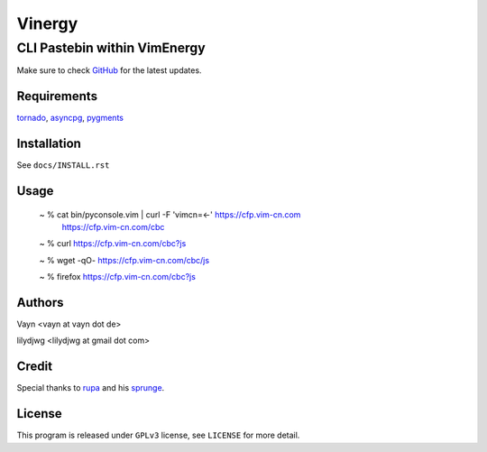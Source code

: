 =======
Vinergy
=======

..
    __     __ _                                 
    \ \   / /(_) _ __    ___  _ __  __ _  _   _ 
     \ \ / / | || '_ \  / _ \| '__|/ _` || | | |
      \ V /  | || | | ||  __/| |  | (_| || |_| |
       \_/   |_||_| |_| \___||_|   \__, | \__, |
                                   |___/  |___/ 

-----------------------------
CLI Pastebin within VimEnergy
-----------------------------

Make sure to check GitHub_ for the latest updates.

.. _GitHub: https://github.com/Vim-cn/Vinergy


Requirements
------------

tornado_, asyncpg_, pygments_

.. _tornado: http://www.tornadoweb.org/
.. _asyncpg: https://pypi.org/project/asyncpg/
.. _pygments: http://pygments.org


Installation
------------

See ``docs/INSTALL.rst``


Usage
-----

    ~ % cat bin/pyconsole.vim | curl -F 'vimcn=<-' https://cfp.vim-cn.com
       https://cfp.vim-cn.com/cbc

    ~ % curl https://cfp.vim-cn.com/cbc?js

    ~ % wget -qO- https://cfp.vim-cn.com/cbc/js

    ~ % firefox https://cfp.vim-cn.com/cbc?js


Authors
-------

Vayn <vayn at vayn dot de>

lilydjwg <lilydjwg at gmail dot com>


Credit
------

Special thanks to rupa_ and his sprunge_.

.. _rupa: https://github.com/rupa
.. _sprunge: http://sprunge.us


License
-------

This program is released under ``GPLv3`` license, see ``LICENSE`` for more detail.
